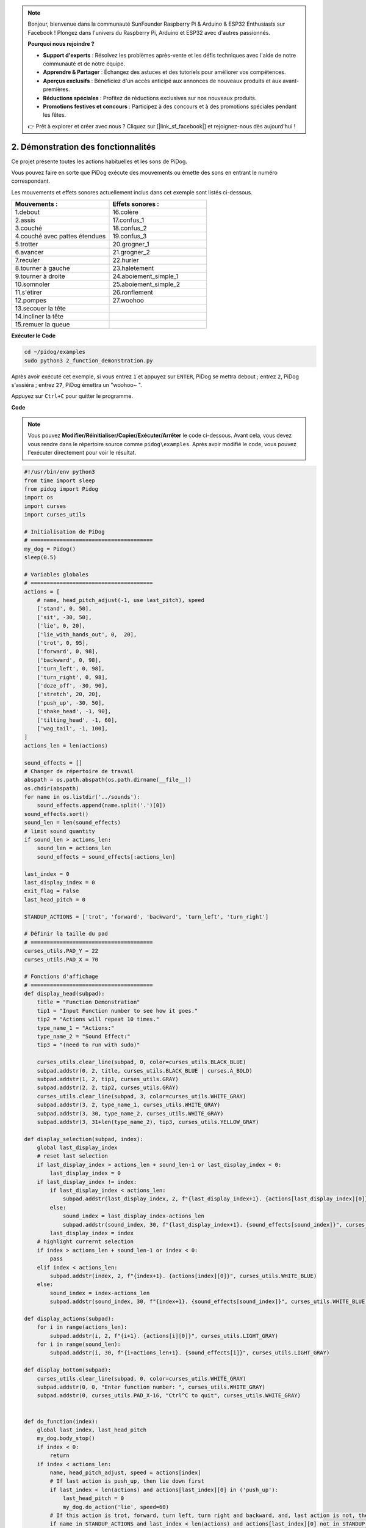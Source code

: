 .. note::

    Bonjour, bienvenue dans la communauté SunFounder Raspberry Pi & Arduino & ESP32 Enthusiasts sur Facebook ! Plongez dans l'univers du Raspberry Pi, Arduino et ESP32 avec d'autres passionnés.

    **Pourquoi nous rejoindre ?**

    - **Support d'experts** : Résolvez les problèmes après-vente et les défis techniques avec l'aide de notre communauté et de notre équipe.
    - **Apprendre & Partager** : Échangez des astuces et des tutoriels pour améliorer vos compétences.
    - **Aperçus exclusifs** : Bénéficiez d'un accès anticipé aux annonces de nouveaux produits et aux avant-premières.
    - **Réductions spéciales** : Profitez de réductions exclusives sur nos nouveaux produits.
    - **Promotions festives et concours** : Participez à des concours et à des promotions spéciales pendant les fêtes.

    👉 Prêt à explorer et créer avec nous ? Cliquez sur [|link_sf_facebook|] et rejoignez-nous dès aujourd'hui !

.. _py_wake_up:

2. Démonstration des fonctionnalités
==========================================

Ce projet présente toutes les actions habituelles et les sons de PiDog.

Vous pouvez faire en sorte que PiDog exécute des mouvements ou émette des sons en entrant le numéro correspondant.

Les mouvements et effets sonores actuellement inclus dans cet exemple sont listés ci-dessous.

.. image:: img/py_2.gif

.. list-table:: 
    :widths: 25 25
    :header-rows: 1

    * - Mouvements : 
      - Effets sonores : 
    * - 1.debout
      - 16.colère
    * - 2.assis
      - 17.confus_1  
    * - 3.couché
      - 18.confus_2
    * - 4.couché avec pattes étendues 
      - 19.confus_3 
    * - 5.trotter
      - 20.grogner_1 
    * - 6.avancer
      - 21.grogner_2 
    * - 7.reculer
      - 22.hurler 
    * - 8.tourner à gauche
      - 23.haletement 
    * - 9.tourner à droite
      - 24.aboiement_simple_1 
    * - 10.somnoler
      - 25.aboiement_simple_2 
    * - 11.s'étirer
      - 26.ronflement 
    * - 12.pompes
      - 27.woohoo 
    * - 13.secouer la tête
      -
    * - 14.incliner la tête
      -
    * - 15.remuer la queue    
      -



**Exécuter le Code**

.. raw:: html

    <run></run>

.. code-block::

    cd ~/pidog/examples
    sudo python3 2_function_demonstration.py

Après avoir exécuté cet exemple, si vous entrez ``1`` et appuyez sur ``ENTER``, PiDog se mettra debout ; entrez ``2``, PiDog s'assiéra ; entrez ``27``, PiDog émettra un "woohoo~ ".

Appuyez sur ``Ctrl+C`` pour quitter le programme.



**Code**

.. note::
    Vous pouvez **Modifier/Réinitialiser/Copier/Exécuter/Arrêter** le code ci-dessous. Avant cela, vous devez vous rendre dans le répertoire source comme ``pidog\examples``. Après avoir modifié le code, vous pouvez l'exécuter directement pour voir le résultat.

.. raw:: html

    <run></run>

.. code-block:: python

    #!/usr/bin/env python3
    from time import sleep
    from pidog import Pidog
    import os
    import curses
    import curses_utils

    # Initialisation de PiDog
    # ======================================
    my_dog = Pidog()
    sleep(0.5)

    # Variables globales
    # ======================================
    actions = [
        # name, head_pitch_adjust(-1, use last_pitch), speed
        ['stand', 0, 50],
        ['sit', -30, 50],
        ['lie', 0, 20],
        ['lie_with_hands_out', 0,  20],
        ['trot', 0, 95],
        ['forward', 0, 98],
        ['backward', 0, 98],
        ['turn_left', 0, 98],
        ['turn_right', 0, 98],
        ['doze_off', -30, 90],
        ['stretch', 20, 20],
        ['push_up', -30, 50],
        ['shake_head', -1, 90],
        ['tilting_head', -1, 60],
        ['wag_tail', -1, 100],
    ]
    actions_len = len(actions)

    sound_effects = []
    # Changer de répertoire de travail
    abspath = os.path.abspath(os.path.dirname(__file__))
    os.chdir(abspath)
    for name in os.listdir('../sounds'):
        sound_effects.append(name.split('.')[0])
    sound_effects.sort()
    sound_len = len(sound_effects)
    # limit sound quantity
    if sound_len > actions_len:
        sound_len = actions_len
        sound_effects = sound_effects[:actions_len]

    last_index = 0
    last_display_index = 0
    exit_flag = False
    last_head_pitch = 0

    STANDUP_ACTIONS = ['trot', 'forward', 'backward', 'turn_left', 'turn_right']

    # Définir la taille du pad
    # ======================================
    curses_utils.PAD_Y = 22
    curses_utils.PAD_X = 70

    # Fonctions d'affichage
    # ======================================
    def display_head(subpad):
        title = "Function Demonstration"
        tip1 = "Input Function number to see how it goes."
        tip2 = "Actions will repeat 10 times."
        type_name_1 = "Actions:"
        type_name_2 = "Sound Effect:"
        tip3 = "(need to run with sudo)"

        curses_utils.clear_line(subpad, 0, color=curses_utils.BLACK_BLUE)
        subpad.addstr(0, 2, title, curses_utils.BLACK_BLUE | curses.A_BOLD)
        subpad.addstr(1, 2, tip1, curses_utils.GRAY)
        subpad.addstr(2, 2, tip2, curses_utils.GRAY)
        curses_utils.clear_line(subpad, 3, color=curses_utils.WHITE_GRAY)
        subpad.addstr(3, 2, type_name_1, curses_utils.WHITE_GRAY)
        subpad.addstr(3, 30, type_name_2, curses_utils.WHITE_GRAY)
        subpad.addstr(3, 31+len(type_name_2), tip3, curses_utils.YELLOW_GRAY)

    def display_selection(subpad, index):
        global last_display_index
        # reset last selection
        if last_display_index > actions_len + sound_len-1 or last_display_index < 0:
            last_display_index = 0
        if last_display_index != index:
            if last_display_index < actions_len:
                subpad.addstr(last_display_index, 2, f"{last_display_index+1}. {actions[last_display_index][0]}", curses_utils.LIGHT_GRAY)
            else:
                sound_index = last_display_index-actions_len
                subpad.addstr(sound_index, 30, f"{last_display_index+1}. {sound_effects[sound_index]}", curses_utils.LIGHT_GRAY)
            last_display_index = index
        # highlight currernt selection
        if index > actions_len + sound_len-1 or index < 0:
            pass
        elif index < actions_len:
            subpad.addstr(index, 2, f"{index+1}. {actions[index][0]}", curses_utils.WHITE_BLUE)
        else:    
            sound_index = index-actions_len
            subpad.addstr(sound_index, 30, f"{index+1}. {sound_effects[sound_index]}", curses_utils.WHITE_BLUE)

    def display_actions(subpad):
        for i in range(actions_len):
            subpad.addstr(i, 2, f"{i+1}. {actions[i][0]}", curses_utils.LIGHT_GRAY)
        for i in range(sound_len):
            subpad.addstr(i, 30, f"{i+actions_len+1}. {sound_effects[i]}", curses_utils.LIGHT_GRAY)

    def display_bottom(subpad):
        curses_utils.clear_line(subpad, 0, color=curses_utils.WHITE_GRAY)
        subpad.addstr(0, 0, "Enter function number: ", curses_utils.WHITE_GRAY)
        subpad.addstr(0, curses_utils.PAD_X-16, "Ctrl^C to quit", curses_utils.WHITE_GRAY)


    def do_function(index):
        global last_index, last_head_pitch
        my_dog.body_stop()
        if index < 0:
            return
        if index < actions_len:
            name, head_pitch_adjust, speed = actions[index]
            # If last action is push_up, then lie down first
            if last_index < len(actions) and actions[last_index][0] in ('push_up'):
                last_head_pitch = 0
                my_dog.do_action('lie', speed=60)
            # If this action is trot, forward, turn left, turn right and backward, and, last action is not, then stand up
            if name in STANDUP_ACTIONS and last_index < len(actions) and actions[last_index][0] not in STANDUP_ACTIONS:
                last_head_pitch = 0
                my_dog.do_action('stand', speed=60)
            if head_pitch_adjust != -1:
                last_head_pitch = head_pitch_adjust
            my_dog.head_move_raw([[0, 0, last_head_pitch]], immediately=False, speed=60)
            my_dog.do_action(name, step_count=10, speed=speed, pitch_comp=last_head_pitch)
            last_index = index
        elif index < actions_len + sound_len:
            my_dog.speak(sound_effects[index - len(actions)], volume=80)
            last_index = index

    def main(stdscr):
        # reset screen
        stdscr.clear()
        stdscr.move(4, 0)
        stdscr.refresh()

        # disable cursor 
        curses.curs_set(0)

        # init color 
        curses.start_color()
        curses.use_default_colors()
        curses_utils.init_preset_colors()
        curses_utils.init_preset__color_pairs()

        # init pad    
        pad = curses.newpad(curses_utils.PAD_Y, curses_utils.PAD_X)   

        # init subpad
        head_pad = pad.subpad(4, curses_utils.PAD_X, 0, 0)
        selection_pad = pad.subpad(actions_len, curses_utils.PAD_X, 4, 0)
        bottom_pad = pad.subpad(1, curses_utils.PAD_X, actions_len+4, 0)
        # add content to a
        display_head(head_pad)
        display_actions(selection_pad)
        display_head(head_pad)
        curses_utils.pad_refresh(pad)
        curses_utils.pad_refresh(selection_pad)

        # for i in range(2):
        #     for i in range(30):
        #         display_selection(selection_pad, i)
        #         curses_utils.pad_refresh(selection_pad)
        #         sleep(0.1)

        # enable cursor and echo
        curses.curs_set(0)
        curses.echo()

        while True:
            # draw bottom bar
            display_bottom(bottom_pad)
            curses_utils.pad_refresh(bottom_pad)
            # reset cursor
            stdscr.move(actions_len+4, 23)
            stdscr.refresh()
            # red key
            key = stdscr.getstr()
            try:
                index = int(key) - 1
            except ValueError:
                index = -1
            # display selection
            display_selection(selection_pad, index)
            curses_utils.pad_refresh(selection_pad)
            # do fuction
            do_function(index)

            sleep(0.2)

    if __name__ == "__main__":
        try:
            curses.wrapper(main)
        except KeyboardInterrupt:
            pass
        except Exception as e:
            print(f"\033[31mERROR: {e}\033[m")
        finally:
            my_dog.close()

